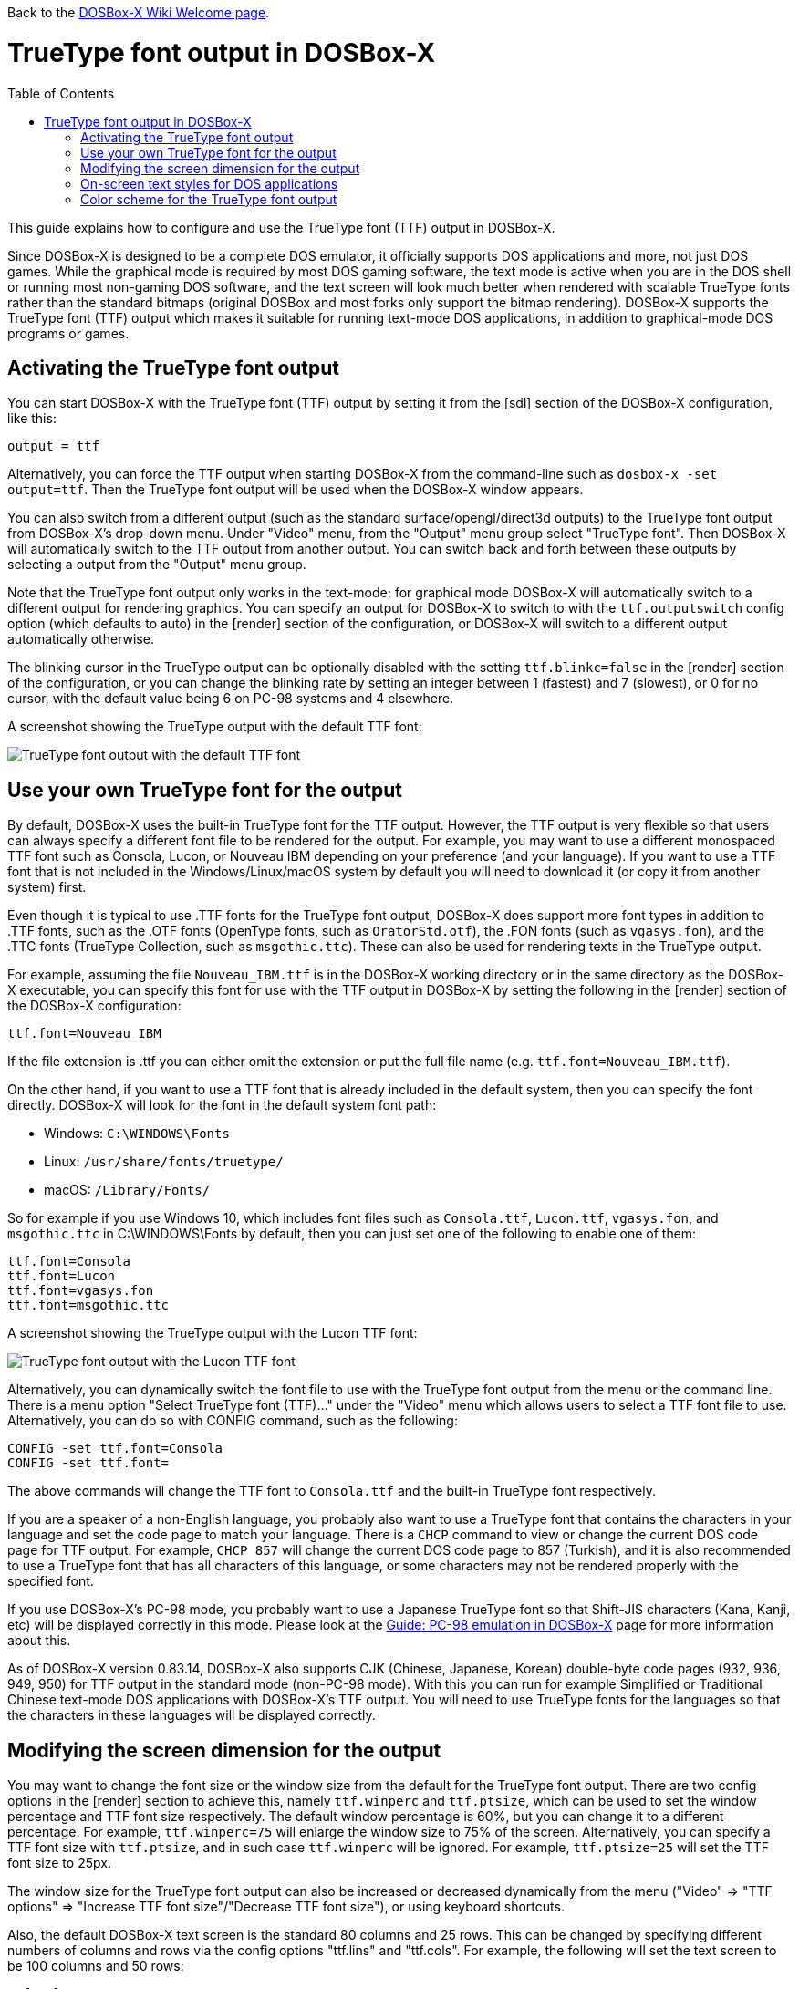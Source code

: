 :toc: macro

ifdef::env-github[:suffixappend:]
ifndef::env-github[:suffixappend:]

Back to the link:Home{suffixappend}[DOSBox-X Wiki Welcome page].

# TrueType font output in DOSBox-X

toc::[]

This guide explains how to configure and use the TrueType font (TTF) output in DOSBox-X.

Since DOSBox-X is designed to be a complete DOS emulator, it officially supports DOS applications and more, not just DOS games. While the graphical mode is required by most DOS gaming software, the text mode is active when you are in the DOS shell or running most non-gaming DOS software, and the text screen will look much better when rendered with scalable TrueType fonts rather than the standard bitmaps (original DOSBox and most forks only support the bitmap rendering). DOSBox-X supports the TrueType font (TTF) output which makes it suitable for running text-mode DOS applications, in addition to graphical-mode DOS programs or games.

## Activating the TrueType font output
You can start DOSBox-X with the TrueType font (TTF) output by setting it from the [sdl] section of the DOSBox-X configuration, like this:

```
output = ttf
```

Alternatively, you can force the TTF output when starting DOSBox-X from the command-line such as ``dosbox-x -set output=ttf``. Then the TrueType font output will be used when the DOSBox-X window appears.

You can also switch from a different output (such as the standard surface/opengl/direct3d outputs) to the TrueType font output from DOSBox-X's drop-down menu. Under "Video" menu, from the "Output" menu group select "TrueType font". Then DOSBox-X will automatically switch to the TTF output from another output. You can switch back and forth between these outputs by selecting a output from the "Output" menu group.

Note that the TrueType font output only works in the text-mode; for graphical mode DOSBox-X will automatically switch to a different output for rendering graphics. You can specify an output for DOSBox-X to switch to with the ``ttf.outputswitch`` config option (which defaults to auto) in the [render] section of the configuration, or DOSBox-X will switch to a different output automatically otherwise.

The blinking cursor in the TrueType output can be optionally disabled with the setting ``ttf.blinkc=false`` in the [render] section of the configuration, or you can change the blinking rate by setting an integer between 1 (fastest) and 7 (slowest), or 0 for no cursor, with the default value being 6 on PC-98 systems and 4 elsewhere.

A screenshot showing the TrueType output with the default TTF font: 

image::images/DOSBox-X:TrueType_Font_Default.png[TrueType font output with the default TTF font]

## Use your own TrueType font for the output

By default, DOSBox-X uses the built-in TrueType font for the TTF output. However, the TTF output is very flexible so that users can always specify a different font file to be rendered for the output. For example, you may want to use a different monospaced TTF font such as Consola, Lucon, or Nouveau IBM depending on your preference (and your language). If you want to use a TTF font that is not included in the Windows/Linux/macOS system by default you will need to download it (or copy it from another system) first.

Even though it is typical to use .TTF fonts for the TrueType font output, DOSBox-X does support more font types in addition to .TTF fonts, such as the .OTF fonts (OpenType fonts, such as ``OratorStd.otf``), the .FON fonts (such as ``vgasys.fon``), and the .TTC fonts (TrueType Collection, such as ``msgothic.ttc``). These can also be used for rendering texts in the TrueType output.

For example, assuming the file ``Nouveau_IBM.ttf`` is in the DOSBox-X working directory or in the same directory as the DOSBox-X executable, you can specify this font for use with the TTF output in DOSBox-X by setting the following in the [render] section of the DOSBox-X configuration:

``
ttf.font=Nouveau_IBM
``

If the file extension is .ttf you can either omit the extension or put the full file name (e.g. ``ttf.font=Nouveau_IBM.ttf``).

On the other hand, if you want to use a TTF font that is already included in the default system, then you can specify the font directly. DOSBox-X will look for the font in the default system font path:

* Windows: ``C:\WINDOWS\Fonts``
* Linux: ``/usr/share/fonts/truetype/``
* macOS: ``/Library/Fonts/``

So for example if you use Windows 10, which includes font files such as ``Consola.ttf``, ``Lucon.ttf``, ``vgasys.fon``, and ``msgothic.ttc`` in C:\WINDOWS\Fonts by default, then you can just set one of the following to enable one of them:

```
ttf.font=Consola
ttf.font=Lucon
ttf.font=vgasys.fon
ttf.font=msgothic.ttc
```

A screenshot showing the TrueType output with the Lucon TTF font: 

image::images/DOSBox-X:TrueType_Font_Lucon.png[TrueType font output with the Lucon TTF font]

Alternatively, you can dynamically switch the font file to use with the TrueType font output from the menu or the command line. There is a menu option "Select TrueType font (TTF)..." under the "Video" menu which allows users to select a TTF font file to use. Alternatively, you can do so with CONFIG command, such as the following:

```
CONFIG -set ttf.font=Consola
CONFIG -set ttf.font=
```

The above commands will change the TTF font to ``Consola.ttf`` and the built-in TrueType font respectively.

If you are a speaker of a non-English language, you probably also want to use a TrueType font that contains the characters in your language and set the code page to match your language. There is a ``CHCP`` command to view or change the current DOS code page for TTF output. For example, ``CHCP 857`` will change the current DOS code page to 857 (Turkish), and it is also recommended to use a TrueType font that has all characters of this language, or some characters may not be rendered properly with the specified font.

If you use DOSBox-X's PC-98 mode, you probably want to use a Japanese TrueType font so that Shift-JIS characters (Kana, Kanji, etc) will be displayed correctly in this mode. Please look at the link:Guide%3APC-98-emulation-in-DOSBox-X{suffixappend}[Guide: PC-98 emulation in DOSBox-X] page for more information about this.

As of DOSBox-X version 0.83.14, DOSBox-X also supports CJK (Chinese, Japanese, Korean) double-byte code pages (932, 936, 949, 950) for TTF output in the standard mode (non-PC-98 mode). With this you can run for example Simplified or Traditional Chinese text-mode DOS applications with DOSBox-X's TTF output. You will need to use TrueType fonts for the languages so that the characters in these languages will be displayed correctly.

## Modifying the screen dimension for the output

You may want to change the font size or the window size from the default for the TrueType font output. There are two config options in the [render] section to achieve this, namely ``ttf.winperc`` and ``ttf.ptsize``, which can be used to set the window percentage and TTF font size respectively. The default window percentage is 60%, but you can change it to a different percentage. For example, ``ttf.winperc=75`` will enlarge the window size to 75% of the screen. Alternatively, you can specify a TTF font size with ``ttf.ptsize``, and in such case ``ttf.winperc`` will be ignored. For example, ``ttf.ptsize=25`` will set the TTF font size to 25px.

The window size for the TrueType font output can also be increased or decreased dynamically from the menu ("Video" => "TTF options" => "Increase TTF font size"/"Decrease TTF font size"), or using keyboard shortcuts.

Also, the default DOSBox-X text screen is the standard 80 columns and 25 rows. This can be changed by specifying different numbers of columns and rows via the config options "ttf.lins" and "ttf.cols". For example, the following will set the text screen to be 100 columns and 50 rows:

```
ttf.cols=100
ttf.lins=50
```

You can also dynamically change the number of columns and rows on the text screen from the menu, or using the MODE and/or CONFIG commands from DOSBox-X's DOS shell, although the menu options are limited to 80x25, 80x43, 80x50, 80x60, 132x25, 132x43, 132x50, and 132x60, which can be found in the "Text-mode" menu group under the "Video" menu.

Alternatively, you can do so using MODE or CONFIG command from the a command line. With MODE command you can change the screen dimensions to those supported by the above menu options. For example:

```
MODE CON LINES=50
MODE CON LINES=60 COLS=132
```

The above commands will change the screen dimension to 50 lines and 132x60 respectively.

With CONFIG command, you can change the values of ttf.cols and ttf.lins dynamically, but one at a time. For example:

```
CONFIG -set ttf.lins=30
CONFIG -set ttf.cols=100
```

The above commands will change the screen dimension to 30 lines and 100 columns respectively.

## On-screen text styles for DOS applications

DOSBox-X supports on-screen text styles for DOS applications like WordPerfect, WordStar, and XyWrite. You will need to specify a word processor (WP=WordPerfect, WS=WordStar, XY=XyWrite) for this, and then text styles such as bold, italics, and underlines will be displayed visually when running these applications using the TrueType font output in DOSBox-X. For example:

```
ttf.wp=XY
```

Then bold, italic, and underlined texts will be displayed visually by default. For strikeout text, you will need to set ``ttf.strikeout=true`` to enable such texts to be rendered visually. These options can also be selected from the "TTF options" menu group under the "Video" menu.

For bold, italic, and bold italic texts you can either let DOSBox-X to automatically do so (such as slanting the characters automatically for italic texts) or specify actual bold, italic, and bold italic fonts (if they exist) to render these text styles. For example, for the Consola font, the actual bold, italic, and bold italic versions are named Consolab, Consolai, and Consolaz, so you can set the following to specify its variant fonts:

```
ttf.font=Consola
ttf.fontbold=Consolab
ttf.fontital=Consolai
ttf.fontboit=Consolaz
```

Then the regular text will be rendered using the Consola.ttf font, whereas the bold text, italic text, and bold-italic text in XyWrite (as specified by ``ttf.wp=XY`` in this case) will be rendered using the Consolab.ttf, Consolai.ttf, Consolaz.ttf respectively.

If you set ``ttf.wp=WP`` which sets WordPerfect as the word processor, the 512-character font (with 256 additional characters from the second VGA font bank) will be supported by default for use with WordPerfect. This can be disabled by setting ``ttf.char512=false`` in the [render] section of the configuration.

If you set ``ttf.wp=WS`` which sets WordStar as the word processor, then you probably want to set ``high intensity blinking`` to ``false`` for some text styles to be properly displayed visually. You can also toggle this from the menu ("Video" => "Text-mode" => "High intensity: background color"). This option is functionally equivalent to the 4DOS.INI option ``BrightBG=Yes`` if you use the 4DOS shell.

There is additionally a ``ttf.wpbg`` option which you can specify a color to match the background color of the specified word processor, in case you use a customized background color for the word processor. Use the DOS color number (0-15) for this option.

## Color scheme for the TrueType font output

There are also other settings related to the TrueType font output, such as changing the default color scheme for the output.

The original DOS colors (0-15) are the following:

* 0 - Black; 1 - Blue; 2 - Green; 3 - Cyan
* 4 - Red; 5 - Magenta; 6 - Yellow / Brown; 7 - White / Light Gray
* 8 - Dark Gray / Bright Black; 9 - Bright Blue; 10 - Bright Green; 11 - Bright Cyan
* 12 - Bright Red; 13 - Bright Magenta; 14 - Bright Yellow; 15 - Bright White

There is a ``ttf.colors`` config option which you can use to optionally specify the different color scheme for the TrueType font output. All 16 color values either in RGB: (r,g,b) or hexadecimal as in HTML: #RRGGBB are to be supplied in this case.

The default color scheme is:

``
ttf.colors=#000000 #0000aa #00aa00 #00aaaa #aa0000 #aa00aa #aa5500 #aaaaaa #555555 #5555ff #55ff55 #55ffff #ff5555 #ff55ff #ffff55 #ffffff
``

You can supply a different color scheme so that it will be used instead of the default one. For example, the following will give a dark color scheme (as in TameDOS):

``
ttf.colors=#000000 #000080 #008000 #008080 #800000 #800080 #808000 #c0c0c0 #808080 #3300ff #33ff00 #00ffff #ff0000 #ff00ff #ffff00 #ffffff
``

And the following will give a gray-scaled color scheme:

``
ttf.colors=(0,0,0) #0e0e0e (75,75,75) (89,89,89) (38,38,38) (52,52,52) #717171 #c0c0c0 #808080 (28,28,28) (150,150,150) (178,178,178) (76,76,76)  (104,104,104) (226,226,226) (255,255,255)
``

The color schemes can also be changed when DOSBox-X is running. There is a ``SETCOLOR`` command in DOSBox-X which allows to view or change the current color scheme. For example, entering ``SETCOLOR`` without parameters will display the current color scheme.

To change the scheme of a specific color using SETCOLOR command, just provide the color number and its color value, e.g.

``
SETCOLOR 1 (50,50,50)
``

The above command change Color #1 to the specified color value. You can also return it to the default color value using the command:

``
SETCOLOR 1 -
``

Entering ``SETCOLOR 1`` will display the current color value of Color #1.

If you want to actually change the default console foreground and background colors, please use the ``COLOR`` command, which works the same way as the same-named command in the Windows Command Prompt. For example, the command ``COLOR 61`` produces red on blue by default, unless you have customized the color schemes using the ``SETCOLOR`` command above. For bright background colors you will need to set the option ``high intensity blinking`` to ``false`` (mentioned in the previous section), or else blinking foreground texts will be displayed instead of bright background colors. In such case you can for example enter the command ``COLOR fc`` to produce light red on bright white, unless you have customized the color schemes. The ``COLOR`` command without an argument restores the original color.
